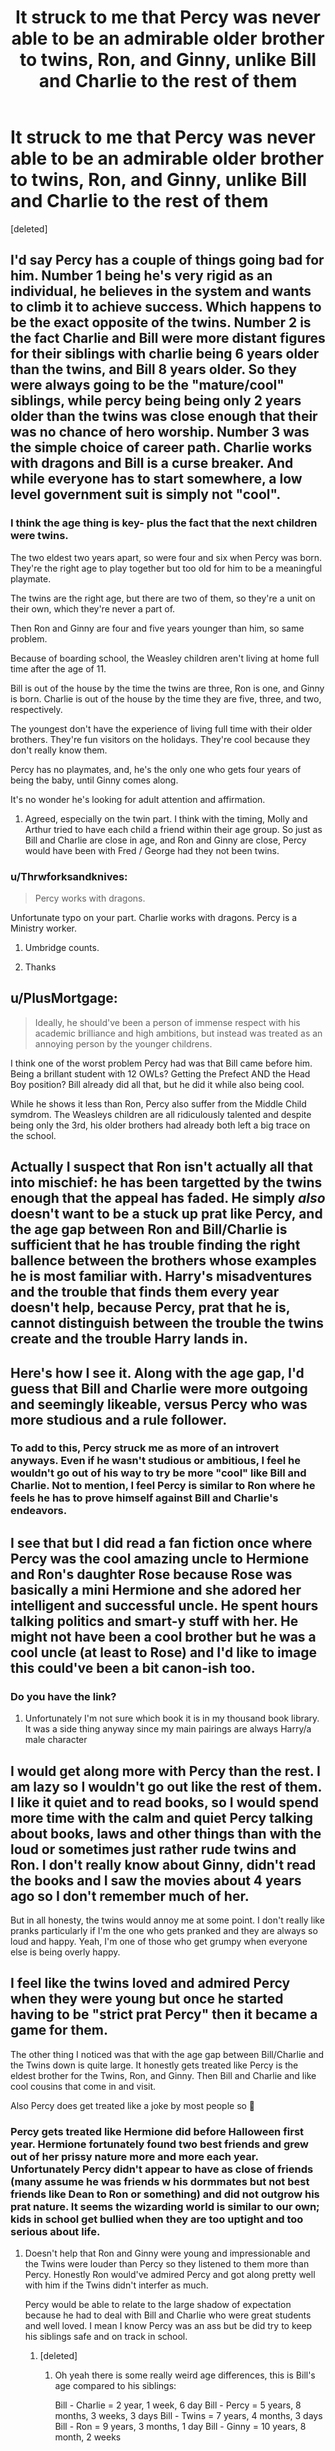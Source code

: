 #+TITLE: It struck to me that Percy was never able to be an admirable older brother to twins, Ron, and Ginny, unlike Bill and Charlie to the rest of them

* It struck to me that Percy was never able to be an admirable older brother to twins, Ron, and Ginny, unlike Bill and Charlie to the rest of them
:PROPERTIES:
:Score: 380
:DateUnix: 1598032627.0
:DateShort: 2020-Aug-21
:FlairText: Discussion
:END:
[deleted]


** I'd say Percy has a couple of things going bad for him. Number 1 being he's very rigid as an individual, he believes in the system and wants to climb it to achieve success. Which happens to be the exact opposite of the twins. Number 2 is the fact Charlie and Bill were more distant figures for their siblings with charlie being 6 years older than the twins, and Bill 8 years older. So they were always going to be the "mature/cool" siblings, while percy being being only 2 years older than the twins was close enough that their was no chance of hero worship. Number 3 was the simple choice of career path. Charlie works with dragons and Bill is a curse breaker. And while everyone has to start somewhere, a low level government suit is simply not "cool".
:PROPERTIES:
:Author: HeftyBase
:Score: 133
:DateUnix: 1598040452.0
:DateShort: 2020-Aug-22
:END:

*** I think the age thing is key- plus the fact that the next children were twins.

The two eldest two years apart, so were four and six when Percy was born. They're the right age to play together but too old for him to be a meaningful playmate.

The twins are the right age, but there are two of them, so they're a unit on their own, which they're never a part of.

Then Ron and Ginny are four and five years younger than him, so same problem.

Because of boarding school, the Weasley children aren't living at home full time after the age of 11.

Bill is out of the house by the time the twins are three, Ron is one, and Ginny is born. Charlie is out of the house by the time they are five, three, and two, respectively.

The youngest don't have the experience of living full time with their older brothers. They're fun visitors on the holidays. They're cool because they don't really know them.

Percy has no playmates, and, he's the only one who gets four years of being the baby, until Ginny comes along.

It's no wonder he's looking for adult attention and affirmation.
:PROPERTIES:
:Author: BabyBringMeToast
:Score: 40
:DateUnix: 1598086788.0
:DateShort: 2020-Aug-22
:END:

**** Agreed, especially on the twin part. I think with the timing, Molly and Arthur tried to have each child a friend within their age group. So just as Bill and Charlie are close in age, and Ron and Ginny are close, Percy would have been with Fred / George had they not been twins.
:PROPERTIES:
:Score: 14
:DateUnix: 1598104068.0
:DateShort: 2020-Aug-22
:END:


*** u/Thrwforksandknives:
#+begin_quote
  Percy works with dragons.
#+end_quote

Unfortunate typo on your part. Charlie works with dragons. Percy is a Ministry worker.
:PROPERTIES:
:Author: Thrwforksandknives
:Score: 43
:DateUnix: 1598043993.0
:DateShort: 2020-Aug-22
:END:

**** Umbridge counts.
:PROPERTIES:
:Author: richardwhereat
:Score: 25
:DateUnix: 1598086416.0
:DateShort: 2020-Aug-22
:END:


**** Thanks
:PROPERTIES:
:Author: HeftyBase
:Score: 14
:DateUnix: 1598044185.0
:DateShort: 2020-Aug-22
:END:


** u/PlusMortgage:
#+begin_quote
  Ideally, he should've been a person of immense respect with his academic brilliance and high ambitions, but instead was treated as an annoying person by the younger childrens.
#+end_quote

I think one of the worst problem Percy had was that Bill came before him. Being a brillant student with 12 OWLs? Getting the Prefect AND the Head Boy position? Bill already did all that, but he did it while also being cool.

While he shows it less than Ron, Percy also suffer from the Middle Child symdrom. The Weasleys children are all ridiculously talented and despite being only the 3rd, his older brothers had already both left a big trace on the school.
:PROPERTIES:
:Author: PlusMortgage
:Score: 82
:DateUnix: 1598053533.0
:DateShort: 2020-Aug-22
:END:


** Actually I suspect that Ron isn't actually all that into mischief: he has been targetted by the twins enough that the appeal has faded. He simply /also/ doesn't want to be a stuck up prat like Percy, and the age gap between Ron and Bill/Charlie is sufficient that he has trouble finding the right ballence between the brothers whose examples he is most familiar with. Harry's misadventures and the trouble that finds them every year doesn't help, because Percy, prat that he is, cannot distinguish between the trouble the twins create and the trouble Harry lands in.
:PROPERTIES:
:Author: lschierer
:Score: 223
:DateUnix: 1598038274.0
:DateShort: 2020-Aug-22
:END:


** Here's how I see it. Along with the age gap, I'd guess that Bill and Charlie were more outgoing and seemingly likeable, versus Percy who was more studious and a rule follower.
:PROPERTIES:
:Author: Thrwforksandknives
:Score: 40
:DateUnix: 1598044122.0
:DateShort: 2020-Aug-22
:END:

*** To add to this, Percy struck me as more of an introvert anyways. Even if he wasn't studious or ambitious, I feel he wouldn't go out of his way to try be more "cool" like Bill and Charlie. Not to mention, I feel Percy is similar to Ron where he feels he has to prove himself against Bill and Charlie's endeavors.
:PROPERTIES:
:Author: word_smith005
:Score: 41
:DateUnix: 1598054708.0
:DateShort: 2020-Aug-22
:END:


** I see that but I did read a fan fiction once where Percy was the cool amazing uncle to Hermione and Ron's daughter Rose because Rose was basically a mini Hermione and she adored her intelligent and successful uncle. He spent hours talking politics and smart-y stuff with her. He might not have been a cool brother but he was a cool uncle (at least to Rose) and I'd like to image this could've been a bit canon-ish too.
:PROPERTIES:
:Author: Murderous_Intention7
:Score: 44
:DateUnix: 1598051461.0
:DateShort: 2020-Aug-22
:END:

*** Do you have the link?
:PROPERTIES:
:Author: ErinTesden
:Score: 13
:DateUnix: 1598062209.0
:DateShort: 2020-Aug-22
:END:

**** Unfortunately I'm not sure which book it is in my thousand book library. It was a side thing anyway since my main pairings are always Harry/a male character
:PROPERTIES:
:Author: Murderous_Intention7
:Score: 4
:DateUnix: 1598080334.0
:DateShort: 2020-Aug-22
:END:


** I would get along more with Percy than the rest. I am lazy so I wouldn't go out like the rest of them. I like it quiet and to read books, so I would spend more time with the calm and quiet Percy talking about books, laws and other things than with the loud or sometimes just rather rude twins and Ron. I don't really know about Ginny, didn't read the books and I saw the movies about 4 years ago so I don't remember much of her.

But in all honesty, the twins would annoy me at some point. I don't really like pranks particularly if I'm the one who gets pranked and they are always so loud and happy. Yeah, I'm one of those who get grumpy when everyone else is being overly happy.
:PROPERTIES:
:Author: RinSakami
:Score: 36
:DateUnix: 1598048793.0
:DateShort: 2020-Aug-22
:END:


** I feel like the twins loved and admired Percy when they were young but once he started having to be "strict prat Percy" then it became a game for them.

The other thing I noticed was that with the age gap between Bill/Charlie and the Twins down is quite large. It honestly gets treated like Percy is the eldest brother for the Twins, Ron, and Ginny. Then Bill and Charlie and like cool cousins that come in and visit.

Also Percy does get treated like a joke by most people so 🤷
:PROPERTIES:
:Author: acuriousfeline
:Score: 64
:DateUnix: 1598043974.0
:DateShort: 2020-Aug-22
:END:

*** Percy gets treated like Hermione did before Halloween first year. Hermione fortunately found two best friends and grew out of her prissy nature more and more each year. Unfortunately Percy didn't appear to have as close of friends (many assume he was friends w his dormmates but not best friends like Dean to Ron or something) and did not outgrow his prat nature. It seems the wizarding world is similar to our own; kids in school get bullied when they are too uptight and too serious about life.
:PROPERTIES:
:Author: goldxoc
:Score: 41
:DateUnix: 1598070299.0
:DateShort: 2020-Aug-22
:END:

**** Doesn't help that Ron and Ginny were young and impressionable and the Twins were louder than Percy so they listened to them more than Percy. Honestly Ron would've admired Percy and got along pretty well with him if the Twins didn't interfer as much.

Percy would be able to relate to the large shadow of expectation because he had to deal with Bill and Charlie who were great students and well loved. I mean I know Percy was an ass but be did try to keep his siblings safe and on track in school.
:PROPERTIES:
:Author: acuriousfeline
:Score: 17
:DateUnix: 1598077337.0
:DateShort: 2020-Aug-22
:END:

***** [deleted]
:PROPERTIES:
:Score: 12
:DateUnix: 1598084637.0
:DateShort: 2020-Aug-22
:END:

****** Oh yeah there is some really weird age differences, this is Bill's age compared to his siblings:

Bill - Charlie = 2 year, 1 week, 6 day Bill - Percy = 5 years, 8 months, 3 weeks, 3 days Bill - Twins = 7 years, 4 months, 3 days Bill - Ron = 9 years, 3 months, 1 day Bill - Ginny = 10 years, 8 month, 2 weeks

By the time Ron had started school Bill has been graduated for little over 2 years. And because of the age differences, as Bill and Charlie went off to school, Percy became the older brother until he went to school himself and for those few years before the twin started, Percy was suddenly the younger brother again. I feel like for that short time it was just Bill, Charlie, and Percy in school Percy probably was able to more attention from his eldest two brothers.
:PROPERTIES:
:Author: acuriousfeline
:Score: 3
:DateUnix: 1598107299.0
:DateShort: 2020-Aug-22
:END:

******* [deleted]
:PROPERTIES:
:Score: 3
:DateUnix: 1598127370.0
:DateShort: 2020-Aug-23
:END:

******** Yeah it was calculated based on information given throughout different sources she gave (which is located on their wikis). Some done outside of the books obviously. It was weird because for a while there no one knew how old Charlie even was lmao
:PROPERTIES:
:Author: acuriousfeline
:Score: 2
:DateUnix: 1598127808.0
:DateShort: 2020-Aug-23
:END:


** Kinda sounds like he had a bunch of different expectations on his shoulder. Bill excelled academically, Charlie excelled in sports, both chose careers that meant they left the family home and even the country as soon as they left Hogwarts. Then there were the twins right behind him, causing all sorts of trouble.

I feel like Percy wanted to stand out by performing to the same ridiculously high standards set by Bill, but unlike Bill, he was pleasing his mother by remaining in the country and having a safe job (she was likely distraught over her older sons planning to not only leave but also do death-defying stunts all day) and pleasing his father by following in his footsteps and eventually climbing higher on the Ministry food chain.

With so many rule-breakers around him, always drawing attention to themselves, it's no surprise that Percy, naturally more introverted but still highly ambitious and intelligent, felt the need to be the ‘good child' who can always be counted on. Sure, this leads to him trusting authority too much and he turns into a bit of a bigot because of it, but when you think about it logically, his reasoning is pretty sound: it's the word of a traumatized teenager who's known to him as this kind Quidditch jock who's academically average and constantly in the middle of trouble (and dragging Percy's youngest siblings with him) versus the literal Minister of Magic.
:PROPERTIES:
:Author: neivilde
:Score: 30
:DateUnix: 1598068504.0
:DateShort: 2020-Aug-22
:END:

*** i tend to like the theory that Bill and Charlie made the career choices they made to get the hell away from Molly.
:PROPERTIES:
:Author: KingDarius89
:Score: 20
:DateUnix: 1598074750.0
:DateShort: 2020-Aug-22
:END:

**** I think that too honestly. Because the second Bill gets away he suddenly has long hair and an earring, causing Molly to have a fit. And we hardly ever see Charlie!
:PROPERTIES:
:Author: acuriousfeline
:Score: 13
:DateUnix: 1598107505.0
:DateShort: 2020-Aug-22
:END:


** There's actually a pretty great fic that Percy focused where Molly dies in the first chapter and since Bill and Charlie are out of the country Percy has to step up. It's a really heartwarming fic that explores Percy's character in ways I never knew or cared about before.

Percy is a fantastic older brother in this fic and a large focus of it is Percy trying to find out who he is and help fill in the gape hole that Molly's death has left in their family. Highly recommend it.

linkffn([[https://fanfiction.net/s/12157282/1/Percy-Take-the-Wheel]])
:PROPERTIES:
:Author: Griffithdidwrong
:Score: 17
:DateUnix: 1598070837.0
:DateShort: 2020-Aug-22
:END:

*** YES GRIFFITH I LOVE PERCY TAKES WHEEL FIC ITS SO GREAT AND SWEET YES I LOVE PERCY IN IT!!!! :)
:PROPERTIES:
:Score: 6
:DateUnix: 1598080952.0
:DateShort: 2020-Aug-22
:END:

**** I honestly didn't care about Percy at all until this fic, once I saw him characteristed I love how sweet and loving he is. The author did a fantastic job of not taking anything away from his canon self and instead adding to it and ahhhhhh it so good.
:PROPERTIES:
:Author: Griffithdidwrong
:Score: 5
:DateUnix: 1598081845.0
:DateShort: 2020-Aug-22
:END:

***** I like Percy a lot but it's just super hard to find good fics about him! :)
:PROPERTIES:
:Score: 5
:DateUnix: 1598082004.0
:DateShort: 2020-Aug-22
:END:


*** [[https://www.fanfiction.net/s/12157282/1/][*/Percy Take the Wheel/*]] by [[https://www.fanfiction.net/u/1809362/Kitty-Smith][/Kitty Smith/]]

#+begin_quote
  A freak accident with Arthur's enchanted Ford Anglia causes a minor explosion and a major change in the Weasley household. With Arthur in a coma and Molly having passed away, Bill and Charlie can't afford to quit their jobs and must support the family from afar. Thus, it falls to Percy to handle the day-to-day, even if he's not sure that he can.
#+end_quote

^{/Site/:} ^{fanfiction.net} ^{*|*} ^{/Category/:} ^{Harry} ^{Potter} ^{*|*} ^{/Rated/:} ^{Fiction} ^{T} ^{*|*} ^{/Chapters/:} ^{24} ^{*|*} ^{/Words/:} ^{205,521} ^{*|*} ^{/Reviews/:} ^{447} ^{*|*} ^{/Favs/:} ^{785} ^{*|*} ^{/Follows/:} ^{989} ^{*|*} ^{/Updated/:} ^{4/11} ^{*|*} ^{/Published/:} ^{9/20/2016} ^{*|*} ^{/id/:} ^{12157282} ^{*|*} ^{/Language/:} ^{English} ^{*|*} ^{/Genre/:} ^{Hurt/Comfort/Adventure} ^{*|*} ^{/Characters/:} ^{Percy} ^{W.} ^{*|*} ^{/Download/:} ^{[[http://www.ff2ebook.com/old/ffn-bot/index.php?id=12157282&source=ff&filetype=epub][EPUB]]} ^{or} ^{[[http://www.ff2ebook.com/old/ffn-bot/index.php?id=12157282&source=ff&filetype=mobi][MOBI]]}

--------------

*FanfictionBot*^{2.0.0-beta} | [[https://github.com/FanfictionBot/reddit-ffn-bot/wiki/Usage][Usage]] | [[https://www.reddit.com/message/compose?to=tusing][Contact]]
:PROPERTIES:
:Author: FanfictionBot
:Score: 3
:DateUnix: 1598070853.0
:DateShort: 2020-Aug-22
:END:


** It was probably designed that way for the sake of creating and maintaining conflict and move the plot along. Percy's personality and character was written to be unlikable enough (at least in Harry's opinion and therefore the reader) so that humor can be made at his expense and be considered justified, and so his siblings wouldn't go to him for help or advice, even under dire circumstances, like the troll in Book 1.

Ron and Harry, two first years that barely know a single spell, would rather go off by themselves to warn Hermione while a troll is somewhere in the castle, instead of telling Percy, who's not only Ron's older brother, but a prefect and a fifth year. You know, someone that might know a lot of spells and know about trolls and actually be competent enough to deal with the situation. But no, Ron specifically said that they had to avoid being seen by Percy because reasons, just so Harry and Ron could have their hero moment, save Hermione, and form the Golden Trio.

Granted, Harry and Ron weren't expecting to confront the troll, but why take the risk? Well, it's because the series would be rather dull and boring if Harry and friends didn't put themselves in the action and let others fix the conflict.
:PROPERTIES:
:Author: Sweet_Xocoatl
:Score: 15
:DateUnix: 1598056706.0
:DateShort: 2020-Aug-22
:END:


** Percy wanted to be different. He had been taunted, by the pure-bloods, I'm sure, that all Weasleys have too many children and spend all their lives being poor and things like that. That probably would have given him an inferiority complex. Though he would have probably wanted to improve the condition of his family, his one track mind and his uncommunicative nature would not have endeared him to anyone.
:PROPERTIES:
:Author: Vk411989
:Score: 13
:DateUnix: 1598062834.0
:DateShort: 2020-Aug-22
:END:


** Well, the thing is, in order to be a good role model, you have to make someone /want/ to be like you. And who would you rather be more like: the good-natured, goofy Fred and George, or the uptight, persnickety Percy?
:PROPERTIES:
:Author: EpicOcelotMan
:Score: 52
:DateUnix: 1598038380.0
:DateShort: 2020-Aug-22
:END:

*** Percy.

Fred and George strike me somewhat as bullies and a bit cruel. Percy is just a little idiot who believes in authority too much.
:PROPERTIES:
:Author: a_sack_of_hamsters
:Score: 39
:DateUnix: 1598051890.0
:DateShort: 2020-Aug-22
:END:

**** Thats understandable. But then you would need to choose between being like Percy, OR Charlie or Bill. And in this case most kids would choose one of the cool older brothers.

Kinda the only people that can sympathize with Percy are introverts and people with simmilar circumstances.
:PROPERTIES:
:Author: ErinTesden
:Score: 16
:DateUnix: 1598061823.0
:DateShort: 2020-Aug-22
:END:

***** I always liked Percy from the very first book on. I was annoyed with how he was treated by his siblings, and while I was disappointed by his later actions I was not surprised he'd be the one feeling enough of an outsider to believe different sources than even his parents did. I'd not say we have that much in common, though. (Apart from sonewhat being worriewart, I guess.)

That said, yeah, if kid-me had to try and choose an older character to emulate it probably would have been Charlie. Working with animals is cool, and while dragons are somewhat scary they are cool, too.
:PROPERTIES:
:Author: a_sack_of_hamsters
:Score: 14
:DateUnix: 1598064989.0
:DateShort: 2020-Aug-22
:END:

****** To be honest, if I had to choose one older Weasley brother to be my role model, I'd also choose Charlie. I mean, the guy works with /DRAGONS!/ How awesome is that!?
:PROPERTIES:
:Author: EpicOcelotMan
:Score: 6
:DateUnix: 1598086095.0
:DateShort: 2020-Aug-22
:END:


*** Fred and George threw Montague into Vanishing Cabinet without caring for the consequences.

I would never hang out with them.
:PROPERTIES:
:Author: iamthatguy54
:Score: 7
:DateUnix: 1598110144.0
:DateShort: 2020-Aug-22
:END:

**** Presumably they thought he would come out the other side and immediately step back through. It wasn't very thoughtful of them, but it seems a fairly teenaged thing to do when you consider the magical world. Tamer than throwing hexes at someone.
:PROPERTIES:
:Author: Luna-shovegood
:Score: 3
:DateUnix: 1598132727.0
:DateShort: 2020-Aug-23
:END:

***** No they didn't.

They knew it was broken. Fred even makes a comment that it could take him weeks to reappear because they have no idea where he'd be sent.
:PROPERTIES:
:Author: iamthatguy54
:Score: 3
:DateUnix: 1598132880.0
:DateShort: 2020-Aug-23
:END:

****** Ah, it's been a long time. I thought they'd realised it was broken when he failed to come back and then made a joke about it.
:PROPERTIES:
:Author: Luna-shovegood
:Score: 1
:DateUnix: 1598133300.0
:DateShort: 2020-Aug-23
:END:


*** Percy, the twins were very arrogant and almost just straight up bullies. I'm much more bookish and a lot of the time a pretty strict rule follower, so I'd have a lot more in common with him anyway, but I can see how the twins may seem “cooler” to some.
:PROPERTIES:
:Author: NatalieLudgate
:Score: 1
:DateUnix: 1607927554.0
:DateShort: 2020-Dec-14
:END:

**** Thing is, Percy sided with his boss, who is not only refusing to accept that the wizarding version of Adolf Hitler has returned, but is also trying to make all who accept the news said dark wizard's return seem insane, over his own family. Fred and George stayed loyal to the end
:PROPERTIES:
:Author: EpicOcelotMan
:Score: 2
:DateUnix: 1607930246.0
:DateShort: 2020-Dec-14
:END:

***** He sided with the ministry that seemed to value him rather than the family that ridiculed him. His boss was in the wrong, yes, but he wasn't seeing it from Harry's POV, in his POV his family kept getting hurt around Harry and didn't believe he could get such a high profile job unless the ministry wanted to spy on his family.

He was absolutely in the wrong about the things he said about harry after having known him, but seeing the way he was treated its really no surprise he left. Fred and George were adored by their family and friends, didn't have his insecurities and mistreatment, and overall had no reason to leave. Percy wasn't a death eater or follower of Voldemort, just an uptight teenager who had a falling out with his family because he wanted something different and didn't feel appreciated.
:PROPERTIES:
:Author: NatalieLudgate
:Score: 1
:DateUnix: 1607936333.0
:DateShort: 2020-Dec-14
:END:

****** It just still felt very dickish of him to turn his back on his family like that, regardless of his reasoning. I guess it's just because I greatly value loyalty, especially that of family. It's just too bad that it took an all-out war for him to make amends... and not long afterward, he loses a family member.

Sure, Fred and George were pretty much trolls, but they did the right thing when it mattered most. When Harry was locked up by the Dursleys in his second year, the twins helped Ron bust him out. When Harry made a sloppy attempt at sneaking into Hogsmeade, the twins gave him a better way to sneak out (yes, they were breaking the rules when it was believed that a serial killer was on the loose, but they still raised the spirits of their youngest brother's best friend). When Voldemort returned, the twins stood by their family through it all. When Umbridge came to Hogwarts and basically tortured students who dared to even THINK about Voldemort's return, the twins gave her hell (of note is when they came to the rescue when the entirety of Dumbledore's Army was in detention). That's why I prefer the twins over Percy
:PROPERTIES:
:Author: EpicOcelotMan
:Score: 1
:DateUnix: 1607939421.0
:DateShort: 2020-Dec-14
:END:

******* Yes, the twins helped a lot, they gave Umbridge hell and always fought on Harry's side. They helped rescue Harry and saved him from the Dursleys, but I'd also argue that breaking him out was in their nature, whether or not he was being neglected. I doubt the twins really understood the extent of the abuse, and also tagged along just to steal the car or something. They also stuck by with their family, BUT, of course, everyone in their family actually seemed to like them. Percy also seemed especially concerned for Ginny in COS, ran to pull Ron out of the lake in GOF, and, unlike Fred and George, congratulated Ron on making prefect, even when he wasn't speaking to his family. We don't know if Percy got close to making amends before then, and seeing how his family was in hiding, he couldn't have gotten the chance to talk before the battle for several months.

​

Both have their faults, I just prefer Percy.
:PROPERTIES:
:Author: NatalieLudgate
:Score: 2
:DateUnix: 1608190019.0
:DateShort: 2020-Dec-17
:END:


** I have always felt that there existed a degree of familial toxicity around Percy. For all that he tried his best to enforce order, he was quieter and more solitary than his rambunctious younger siblings and he was not prone to athletic or 'heroic' feats like his adventurous and cooler older brothers. He was counted on to be a rules-and-authority-obsessed prat and was not respected or much-loved by the siblings who were supposed to be his playmates or by the siblings who came after and looked up to the fun, loud, ostentatious twins instead of to the more responsible Percy.

He clearly wanted to earn himself meaningful attention, but failed despite his best efforts and intentions. He landed himself a safe and local job to please his mother; and at the Ministry, too, to please his father. A well-paying competetive job which would have been rife with opportunities for advancement. Percy, now in his Majority, was then told by his parents that they forbade him from working in the Ministry because reasons summed up by: "There is a war on; we want to stifle your dreams so that at least you'll be safe, because your life lived in misery means more to us than your feeling accomplished and important and respected for, really, the first time ever. Because we love you." When he decided that his family was only trying to shackle him to a life of mediocrity, then went through with achieving his current goals anyway, his ties with the Weasleys were (however temporarily) severed. It was not a small issue that Percy became angry and argued. It was not a spontaneous combustion. It must have been building up for years and years and years. That's how I have interpreted it.

I have always HC'd that Percy felt that he would never be good enough for his family, no matter what he did, hence his leaving to pursue his own way: /his/ way.
:PROPERTIES:
:Author: CommandUltra2
:Score: 11
:DateUnix: 1598119269.0
:DateShort: 2020-Aug-22
:END:


** u/daoudalqasir:
#+begin_quote
  And it is a shame for him that he never became that person for them, he never played the older brother to the twins, Ron, and Ginny because they simply didn't like him.
#+end_quote

Kinda sounds like no shortage of real life sibling relationships... not all older brothers are role models.
:PROPERTIES:
:Author: daoudalqasir
:Score: 9
:DateUnix: 1598058537.0
:DateShort: 2020-Aug-22
:END:


** I will forever believe that Percy was sorted in the wrong house.

Slytherin would've been perfect for someone as ambitious as him. Ravenclaw too, he would've fit right in.

He doesn't fit in Gryffindor where everyone is so impulsive and reckless, where friendship is placed above everything else, including personal success.

And just like he doesn't fit in Gryffindor, he doesn't really fit in with the rest of his siblings, all so painfully Gryffindor-ish.

It was inevitable that he would end up being the “outcast” in the family.
:PROPERTIES:
:Author: Hailie_G
:Score: 9
:DateUnix: 1598096154.0
:DateShort: 2020-Aug-22
:END:

*** I don't know I do think he's quite brave, he stands up to what he believes is right when it goes against his family which must've been hard to do, but he also acknowledges he was wrong and works to fix his mistakes. I think he's brave in his own way, just not the traditional Gryffindor way.
:PROPERTIES:
:Author: Haymegle
:Score: 9
:DateUnix: 1598111913.0
:DateShort: 2020-Aug-22
:END:

**** Sure, but he's brave in the same way Luna (or any other character from a different house) can be, it's simply not his defining characteristic, nor what he values the most.
:PROPERTIES:
:Author: Hailie_G
:Score: 4
:DateUnix: 1598134703.0
:DateShort: 2020-Aug-23
:END:


** families just be like that sometimes. It also happens a lot in big families that a responsible older kid will be asked to babysit a lot.

It got to the point where I sort of helped raise some of my younger siblings, which is a bit shitty, to be honest, and does affect the relationship. So bill and Charlie were off at school and Molly was running after the twins, I wouldn't be surprised if Percy helped teach Ron and Ginny how to read and stuff...which we obviously didn't see because we met them later
:PROPERTIES:
:Author: karigan_g
:Score: 8
:DateUnix: 1598094043.0
:DateShort: 2020-Aug-22
:END:


** u/mschuster91:
#+begin_quote
  Ideally, he should've been a person of immense respect with his academic brilliance and high ambitions
#+end_quote

No. Respect has to be earned - and part of earning respect is to not behave like a dickhead. /Especially/ not in a family.
:PROPERTIES:
:Author: mschuster91
:Score: 72
:DateUnix: 1598035871.0
:DateShort: 2020-Aug-21
:END:

*** "no you automatically have to respect everyone who is older than you"

-literally every adult in a child's life
:PROPERTIES:
:Author: XXomega_duckXX
:Score: 53
:DateUnix: 1598041166.0
:DateShort: 2020-Aug-22
:END:


** This is an interesting fic that is somehow related to what you posted:

linkffn([[https://m.fanfiction.net/s/8035006/1/The-Noticing-of-Lucy-Weasley]])
:PROPERTIES:
:Author: Termsndconditions
:Score: 5
:DateUnix: 1598084232.0
:DateShort: 2020-Aug-22
:END:

*** [[https://www.fanfiction.net/s/8035006/1/][*/The Noticing of Lucy Weasley/*]] by [[https://www.fanfiction.net/u/436397/Realmer06][/Realmer06/]]

#+begin_quote
  Lucy Weasley was the most overlooked Weasley grandchild. Until she punched her cousin James in the face.
#+end_quote

^{/Site/:} ^{fanfiction.net} ^{*|*} ^{/Category/:} ^{Harry} ^{Potter} ^{*|*} ^{/Rated/:} ^{Fiction} ^{K+} ^{*|*} ^{/Words/:} ^{7,486} ^{*|*} ^{/Reviews/:} ^{158} ^{*|*} ^{/Favs/:} ^{633} ^{*|*} ^{/Follows/:} ^{80} ^{*|*} ^{/Published/:} ^{4/17/2012} ^{*|*} ^{/Status/:} ^{Complete} ^{*|*} ^{/id/:} ^{8035006} ^{*|*} ^{/Language/:} ^{English} ^{*|*} ^{/Genre/:} ^{Family} ^{*|*} ^{/Characters/:} ^{Lucy} ^{W.,} ^{Percy} ^{W.} ^{*|*} ^{/Download/:} ^{[[http://www.ff2ebook.com/old/ffn-bot/index.php?id=8035006&source=ff&filetype=epub][EPUB]]} ^{or} ^{[[http://www.ff2ebook.com/old/ffn-bot/index.php?id=8035006&source=ff&filetype=mobi][MOBI]]}

--------------

*FanfictionBot*^{2.0.0-beta} | [[https://github.com/FanfictionBot/reddit-ffn-bot/wiki/Usage][Usage]] | [[https://www.reddit.com/message/compose?to=tusing][Contact]]
:PROPERTIES:
:Author: FanfictionBot
:Score: 3
:DateUnix: 1598084253.0
:DateShort: 2020-Aug-22
:END:


** It doesn't help Percy that he's axiomatic to a fault. He practically worships The Rules, The System, and Authority Figures. Throw in a heavy dose of political ambition and you've got someone that's practically in love with Bartemius Crouch and Cornelius Fudge.
:PROPERTIES:
:Author: WhosThisGeek
:Score: 4
:DateUnix: 1598119423.0
:DateShort: 2020-Aug-22
:END:


** because he was an annoying person. also a social climbing back stabbing p.o.s. who valued his ambition over his family.
:PROPERTIES:
:Author: KingDarius89
:Score: 2
:DateUnix: 1598074676.0
:DateShort: 2020-Aug-22
:END:
